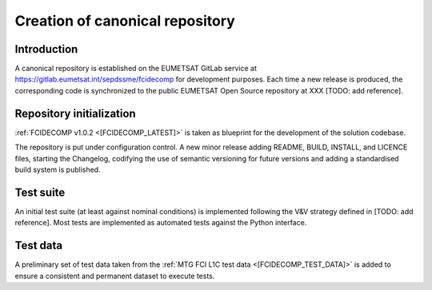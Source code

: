 Creation of canonical repository
--------------------------------

Introduction
~~~~~~~~~~~~

A canonical repository is established on the EUMETSAT GitLab service at https://gitlab.eumetsat.int/sepdssme/fcidecomp
for development purposes. Each time a new release is produced, the corresponding code is synchronized to the public
EUMETSAT Open Source repository at XXX [TODO: add reference].

Repository initialization
~~~~~~~~~~~~~~~~~~~~~~~~~

:ref:`FCIDECOMP v1.0.2 <[FCIDECOMP_LATEST]>` is taken as blueprint for the development of the solution codebase.

The repository is put under configuration control. A new minor release adding README, BUILD, INSTALL, and LICENCE
files, starting the Changelog, codifying the use of semantic versioning for future versions and adding a standardised
build system is published.

Test suite
~~~~~~~~~~

An initial test suite (at least against nominal conditions) is implemented following the V&V strategy defined in
[TODO: add reference]. Most tests are implemented as automated tests against the Python interface.

Test data
~~~~~~~~~

A preliminary set of test data taken from the :ref:`MTG FCI L1C test data <[FCIDECOMP_TEST_DATA]>` is added to ensure a
consistent and permanent dataset to execute tests.